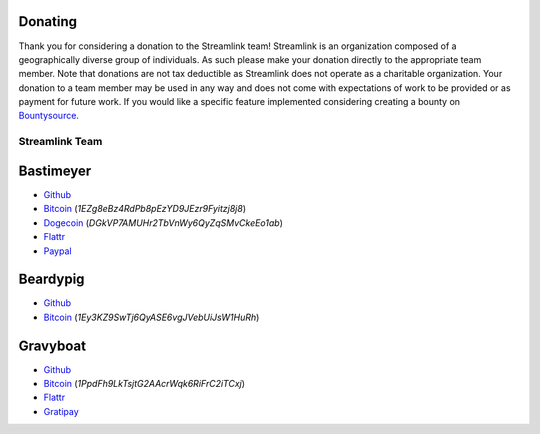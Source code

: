 Donating
--------

Thank you for considering a donation to the Streamlink team! Streamlink is an
organization composed of a geographically diverse group of individuals. As such
please make your donation directly to the appropriate team member. Note that
donations are not tax deductible as Streamlink does not operate as a charitable
organization. Your donation to a team member may be used in any way and does
not come with expectations of work to be provided or as payment for future
work. If you would like a specific feature implemented considering creating a
bounty on `Bountysource <https://www.bountysource.com/teams/streamlink>`_.

---------------
Streamlink Team
---------------

Bastimeyer 
----------

- `Github <https://github.com/bastimeyer>`__
- `Bitcoin <https://blockchain.info/qr?data=1EZg8eBz4RdPb8pEzYD9JEzr9Fyitzj8j8>`__ (`1EZg8eBz4RdPb8pEzYD9JEzr9Fyitzj8j8`)
- `Dogecoin <https://blockchain.info/qr?data=DGkVP7AMUHr2TbVnWy6QyZqSMvCkeEo1ab>`__ (`DGkVP7AMUHr2TbVnWy6QyZqSMvCkeEo1ab`)
- `Flattr <https://flattr.com/thing/3956088>`__
- `Paypal <https://www.paypal.com/cgi-bin/webscr?cmd=_s-xclick&hosted_button_id=YUCGRLVALHS8C&item_name=Streamlink%20Twitch%20GUI>`__

Beardypig 
---------

- `Github <https://github.com/beardypig>`__
- `Bitcoin <https://blockchain.info/qr?data=1Ey3KZ9SwTj6QyASE6vgJVebUiJsW1HuRh>`__ (`1Ey3KZ9SwTj6QyASE6vgJVebUiJsW1HuRh`)

Gravyboat
---------

- `Github <https://github.com/gravyboat>`__
- `Bitcoin <https://blockchain.info/qr?data=1PpdFh9LkTsjtG2AAcrWqk6RiFrC2iTCxj>`__ (`1PpdFh9LkTsjtG2AAcrWqk6RiFrC2iTCxj`)
- `Flattr <https://flattr.com/profile/gravyboat>`__
- `Gratipay <https://gratipay.com/~gravyboat/>`__
